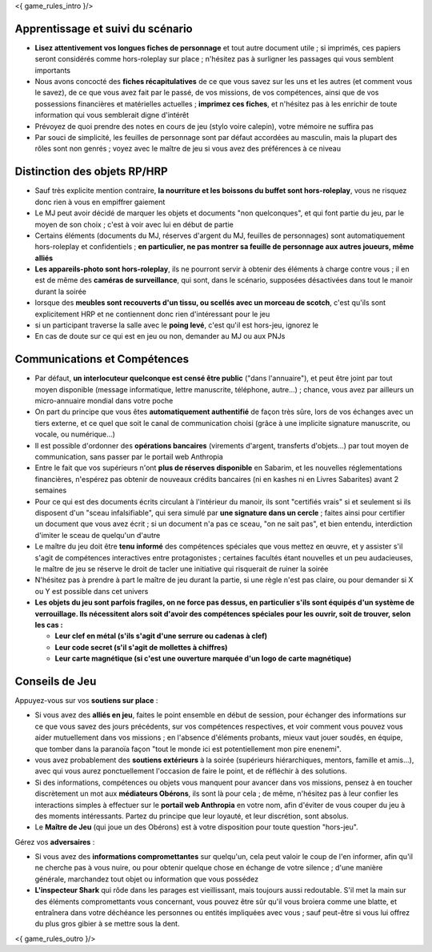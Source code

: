 ﻿

<{ game_rules_intro }/>


Apprentissage et suivi du scénario
++++++++++++++++++++++++++++++++++++++

- **Lisez attentivement vos longues fiches de personnage** et tout autre document utile ; si imprimés, ces papiers seront considérés comme hors-roleplay sur place ; n'hésitez pas à surligner les passages qui vous semblent importants
- Nous avons concocté des **fiches récapitulatives** de ce que vous savez sur les uns et les autres (et comment vous le savez), de ce que vous avez fait par le passé, de vos missions, de vos compétences, ainsi que de vos possessions financières et matérielles actuelles ; **imprimez ces fiches**, et n'hésitez pas à les enrichir de toute information qui vous semblerait digne d'intérêt
- Prévoyez de quoi prendre des notes en cours de jeu (stylo voire calepin), votre mémoire ne suffira pas
- Par souci de simplicité, les feuilles de personnage sont par défaut accordées au masculin, mais la plupart des rôles sont non genrés ; voyez avec le maître de jeu si vous avez des préférences à ce niveau


Distinction des objets RP/HRP
++++++++++++++++++++++++++++++++

- Sauf très explicite mention contraire, **la nourriture et les boissons du buffet sont hors-roleplay**, vous ne risquez donc rien à vous en empiffrer gaiement
- Le MJ peut avoir décidé de marquer les objets et documents "non quelconques", et qui font partie du jeu, par le moyen de son choix ; c'est à voir avec lui en début de partie
- Certains éléments (documents du MJ, réserves d'argent du MJ, feuilles de personnages) sont automatiquement hors-roleplay et confidentiels ; **en particulier, ne pas montrer sa feuille de personnage aux autres joueurs, même alliés**
- **Les appareils-photo sont hors-roleplay**, ils ne pourront servir à obtenir des éléments à charge contre vous ; il en est de même des **caméras de surveillance**, qui sont, dans le scénario, supposées désactivées dans tout le manoir durant la soirée
- lorsque des **meubles sont recouverts d'un tissu, ou scellés avec un morceau de scotch**, c'est qu'ils sont explicitement HRP et ne contiennent donc rien d'intéressant pour le jeu
- si un participant traverse la salle avec le **poing levé**, c'est qu'il est hors-jeu, ignorez le
- En cas de doute sur ce qui est en jeu ou non, demander au MJ ou aux PNJs


Communications et Compétences
+++++++++++++++++++++++++++++++++++++

- Par défaut, **un interlocuteur quelconque est censé être public** ("dans l'annuaire"), et peut être joint par tout moyen disponible (message informatique, lettre manuscrite, téléphone, autre...) ; chance, vous avez par ailleurs un micro-annuaire mondial dans votre poche
- On part du principe que vous êtes **automatiquement authentifié** de façon très sûre, lors de vos échanges avec un tiers externe, et ce quel que soit le canal de communication choisi (grâce à une implicite signature manuscrite, ou vocale, ou numérique...)
- Il est possible d'ordonner des **opérations bancaires** (virements d'argent, transferts d'objets...) par tout moyen de communication, sans passer par le portail web Anthropia
- Entre le fait que vos supérieurs n'ont **plus de réserves disponible** en Sabarim, et les nouvelles réglementations financières, n'espérez pas obtenir de nouveaux crédits bancaires (ni en kashes ni en Livres Sabarites) avant 2 semaines
- Pour ce qui est des documents écrits circulant à l'intérieur du manoir, ils sont "certifiés vrais" si et seulement si ils disposent d'un "sceau infalsifiable", qui sera simulé par **une signature dans un cercle** ; faites ainsi pour certifier un document que vous avez écrit ; si un document n'a pas ce sceau, "on ne sait pas", et bien entendu, interdiction d'imiter le sceau de quelqu'un d'autre
- Le maître du jeu doit être **tenu informé** des compétences spéciales que vous mettez en œuvre, et y assister s'il s'agit de compétences interactives entre protagonistes ; certaines facultés étant nouvelles et un peu audacieuses, le maître de jeu se réserve le droit de tacler une initiative qui risquerait de ruiner la soirée
- N'hésitez pas à prendre à part le maître de jeu durant la partie, si une règle n'est pas claire, ou pour demander si X ou Y est possible dans cet univers
- **Les objets du jeu sont parfois fragiles, on ne force pas dessus, en particulier s'ils sont équipés d'un système de verrouillage. Ils nécessitent alors soit d'avoir des compétences spéciales pour les ouvrir, soit de trouver, selon les cas :**

  - **Leur clef en métal (s'ils s'agit d'une serrure ou cadenas à clef)**
  - **Leur code secret (s'il s'agit de mollettes à chiffres)**
  - **Leur carte magnétique (si c'est une ouverture marquée d'un logo de carte magnétique)**


Conseils de Jeu
+++++++++++++++++++++++++++++++++++++

Appuyez-vous sur vos **soutiens sur place** :

- Si vous avez des **alliés en jeu**, faites le point ensemble en début de session, pour échanger des informations sur ce que vous savez des jours précédents, sur vos compétences respectives, et voir comment vous pouvez vous aider mutuellement dans vos missions ; en l'absence d'éléments probants, mieux vaut jouer soudés, en équipe, que tomber dans la paranoïa façon "tout le monde ici est potentiellement mon pire enenemi".
- vous avez probablement des **soutiens extérieurs** à la soirée (supérieurs hiérarchiques, mentors, famille et amis...), avec qui vous aurez ponctuellement l'occasion de faire le point, et de réfléchir à des solutions.
- Si des informations, compétences ou objets vous manquent pour avancer dans vos missions, pensez à en toucher discrètement un mot aux **médiateurs Obérons**, ils sont là pour cela ; de même, n'hésitez pas à leur confier les interactions simples à effectuer sur le **portail web Anthropia** en votre nom, afin d'éviter de vous couper du jeu à des moments intéressants. Partez du principe que leur loyauté, et leur discrétion, sont absolus.
- Le **Maître de Jeu** (qui joue un des Obérons) est à votre disposition pour toute question "hors-jeu".


Gérez vos **adversaires** :

- Si vous avez des **informations compromettantes** sur quelqu'un, cela peut valoir le coup de l'en informer, afin qu'il ne cherche pas à vous nuire, ou pour obtenir quelque chose en échange de votre silence ; d'une manière générale, marchandez tout objet ou information que vous possédez
- **L'inspecteur Shark** qui rôde dans les parages est vieillissant, mais toujours aussi redoutable. S'il met la main sur des éléments compromettants vous concernant, vous pouvez être sûr qu'il vous broiera comme une blatte, et entraînera dans votre déchéance les personnes ou entités impliquées avec vous ; sauf peut-être si vous lui offrez du plus gros gibier à se mettre sous la dent.



<{ game_rules_outro }/>

